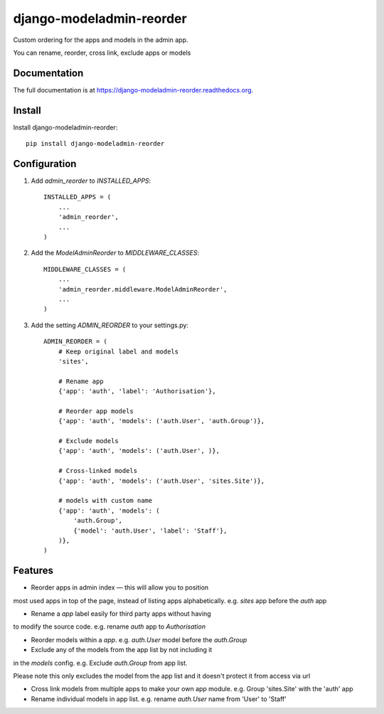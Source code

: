 =============================
django-modeladmin-reorder
=============================

.. image:: https://badge.fury.io/py/django-modeladmin-reorder.png
    :target: https://badge.fury.io/py/django-modeladmin-reorder

.. image:: https://travis-ci.org/mishbahr/django-modeladmin-reorder.png?branch=master
    :target: https://travis-ci.org/mishbahr/django-modeladmin-reorder

.. image:: https://coveralls.io/repos/mishbahr/django-modeladmin-reorder/badge.png?branch=master
    :target: https://coveralls.io/r/mishbahr/django-modeladmin-reorder?branch=master

Custom ordering for the apps and models in the admin app.

You can rename, reorder, cross link, exclude apps or models

Documentation
-------------

The full documentation is at https://django-modeladmin-reorder.readthedocs.org.

Install
----------

Install django-modeladmin-reorder::

    pip install django-modeladmin-reorder


Configuration
----------

1. Add `admin_reorder` to `INSTALLED_APPS`::

    INSTALLED_APPS = (
        ...
        'admin_reorder',
        ...
    )


2. Add the `ModelAdminReorder` to `MIDDLEWARE_CLASSES`::


    MIDDLEWARE_CLASSES = (
        ...
        'admin_reorder.middleware.ModelAdminReorder',
        ...
    )


3. Add the setting `ADMIN_REORDER` to your settings.py::


    ADMIN_REORDER = (
        # Keep original label and models
        'sites',

        # Rename app
        {'app': 'auth', 'label': 'Authorisation'},

        # Reorder app models
        {'app': 'auth', 'models': ('auth.User', 'auth.Group')},

        # Exclude models
        {'app': 'auth', 'models': ('auth.User', )},

        # Cross-linked models
        {'app': 'auth', 'models': ('auth.User', 'sites.Site')},

        # models with custom name
        {'app': 'auth', 'models': (
            'auth.Group',
            {'model': 'auth.User', 'label': 'Staff'},
        )},
    )


Features
--------

* Reorder apps in admin index — this will allow you to position
most used apps in top of the page, instead of listing apps
alphabetically. e.g. `sites` app before the `auth` app

* Rename a `app` label easily for third party apps without having
to modify the source code. e.g. rename `auth` app to `Authorisation`

* Reorder models within a `app`. e.g. `auth.User` model before the `auth.Group`

* Exclude any of the models from the app list by not including it
in the `models` config. e.g. Exclude `auth.Group` from app list.

Please note this only excludes the model from the app list and it doesn't protect it from access via url

* Cross link models from multiple apps to make your own app module. e.g. Group 'sites.Site' with the 'auth' app

* Rename individual models in app list. e.g. rename `auth.User` name from 'User' to 'Staff'

